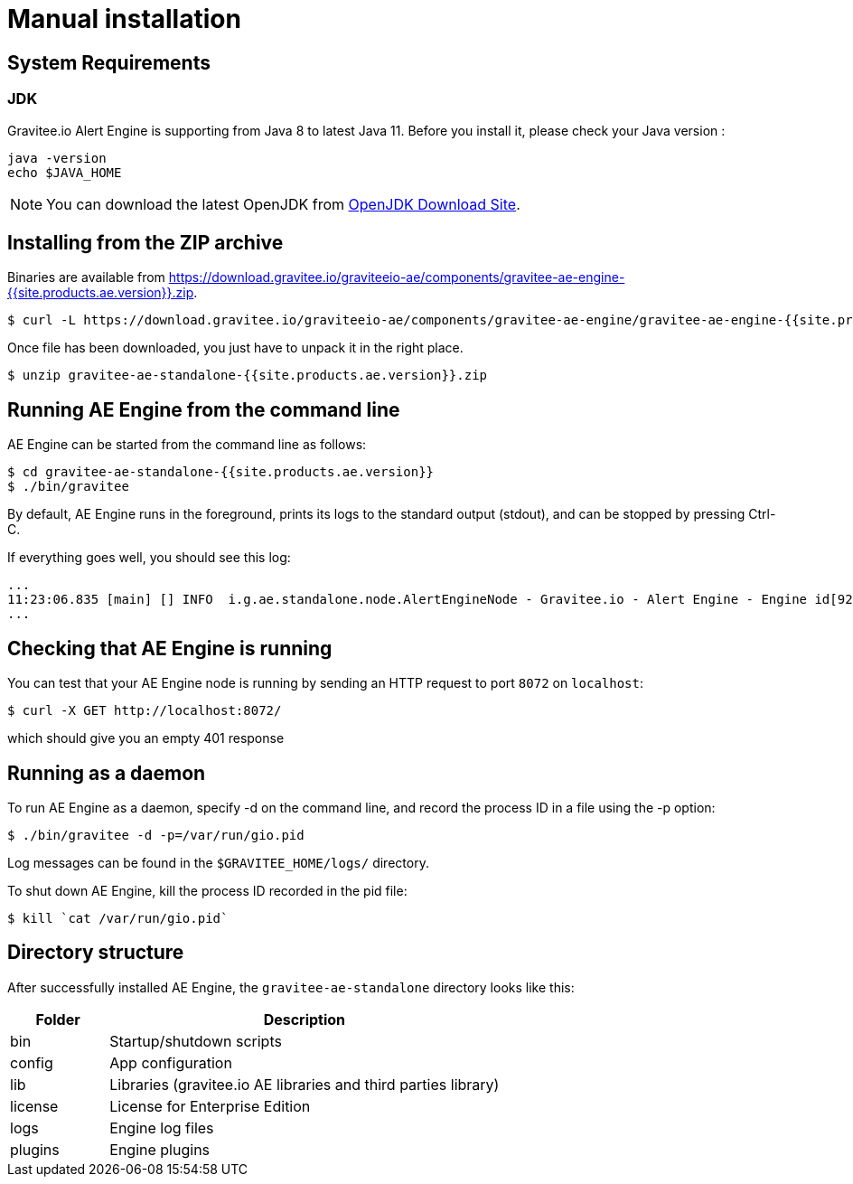 = Manual installation
:page-sidebar: ae_sidebar
:page-permalink: ae/installguide_engine.html
:page-folder: ae/installation-guide
:page-description: Gravitee Alert Engine - Engine
:page-toc: true
:page-keywords: Gravitee, API Platform, Alert, Alert Engine, documentation, manual, guide, reference, api
:page-layout: ae
:page-liquid:

== System Requirements

=== JDK

Gravitee.io Alert Engine is supporting from Java 8 to latest Java 11. Before you install it, please check your Java version :

[source,bash]
----
java -version
echo $JAVA_HOME
----

NOTE: You can download the latest OpenJDK from https://jdk.java.net/archive/[OpenJDK Download Site].

== Installing from the ZIP archive

Binaries are available from https://download.gravitee.io/graviteeio-ae/components/gravitee-ae-engine-{{site.products.ae.version}}.zip.

[source,bash]
[subs="attributes"]
$ curl -L https://download.gravitee.io/graviteeio-ae/components/gravitee-ae-engine/gravitee-ae-engine-{{site.products.ae.version}}.zip -o gravitee-ae-standalone-{{site.products.ae.version}}.zip

Once file has been downloaded, you just have to unpack it in the right place.

[source,bash]
[subs="attributes"]
$ unzip gravitee-ae-standalone-{{site.products.ae.version}}.zip

== Running AE Engine from the command line

AE Engine can be started from the command line as follows:

[source,bash]
----
$ cd gravitee-ae-standalone-{{site.products.ae.version}}
$ ./bin/gravitee
----

By default, AE Engine runs in the foreground, prints its logs to the standard output (stdout), and can be stopped
by pressing Ctrl-C.

If everything goes well, you should see this log:

[source,bash]
[subs="attributes"]
...
11:23:06.835 [main] [] INFO  i.g.ae.standalone.node.AlertEngineNode - Gravitee.io - Alert Engine - Engine id[92c03b26-5f21-4460-803b-265f211460be] version[{{site.products.ae.version}}] pid[4528] build[${env.BUILD_NUMBER}#${env.GIT_COMMIT}] jvm[Oracle Corporation/Java HotSpot(TM) 64-Bit Server VM/25.121-b13] started in 1860 ms.
...

== Checking that AE Engine is running

You can test that your AE Engine node is running by sending an HTTP request to port `8072` on `localhost`:

[source,bash]
----
$ curl -X GET http://localhost:8072/
----

which should give you an empty 401 response

== Running as a daemon

To run AE Engine as a daemon, specify -d on the command line, and record the process ID in a file using the -p option:

[source,bash]
----
$ ./bin/gravitee -d -p=/var/run/gio.pid
----

Log messages can be found in the `$GRAVITEE_HOME/logs/` directory.

To shut down AE Engine, kill the process ID recorded in the pid file:

[source,bash]
----
$ kill `cat /var/run/gio.pid`
----

== Directory structure

After successfully installed AE Engine, the `gravitee-ae-standalone` directory looks like this:

[width="100%",cols="20%,80%",frame="topbot",options="header"]
|======================
|Folder    |Description
|bin       |Startup/shutdown scripts
|config    |App configuration
|lib       |Libraries (gravitee.io AE libraries and third parties library)
|license   |License for Enterprise Edition
|logs      |Engine log files
|plugins   |Engine plugins
|======================

